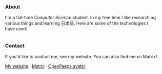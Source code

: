 #+STARTUP: nofold

#+HTML: <a href="https://github.com/teflonofjoy"><img src="https://readme-typing-svg.demolab.com?font=Georgia&size=18&duration=2000&pause=100&multiline=true&width=500&height=60&lines=Emanuel+Nibizi;Blogger+and+foodie+%7C+Undergraduate+Student+%7C+Computer+Science" alt="Typing SVG" /></a>
#+HTML: <a href="https://www.youtube.com/watch?v=1prweT95Mo0">
#+HTML: <img src="https://github-production-user-asset-6210df.s3.amazonaws.com/39195498/282300434-a945cdeb-bcab-48af-8c9e-d5e5e15e78cc.png" width="232px" align="right" alt="openpeeps avatar"/>
#+HTML: </a>
*** About
I'm a full-time /Computer Science/ student. In my free time I like
researching various things and learning 日本語.
Here are some of the technologies I have used:
#+HTML: <div style="display: flex; flex-wrap: wrap; gap: 10px;"><img src="https://img.shields.io/badge/-Linux-05122A?style=flat&logo=linux" alt="Linux"> <img src="https://img.shields.io/badge/-Arch%20Linux-05122A?style=flat&logo=archlinux" alt="Arch Linux"> <img src="https://img.shields.io/badge/-VSCodium-05122A?style=flat&logo=vscodium" alt="VSCodium"> <img src="https://img.shields.io/badge/-.NET-05122A?style=flat&logo=dotnet" alt=".NET"> <img src="https://img.shields.io/badge/-Intellij IDEA-05122A?style=flat&logo=intellijidea" alt="IntellijIDEA"> <img src="https://img.shields.io/badge/-Android Studio-05122A?style=flat&logo=androidstudio" alt="AndroidStudio"> <img src="https://img.shields.io/badge/-Kotlin-05122A?style=flat&logo=kotlin" alt="Kotlin"> <img src="https://img.shields.io/badge/-Apache Kafka-05122A?style=flat&logo=apachekafka" alt="ApacheKafka"> <img src="https://img.shields.io/badge/-Apache Maven-05122A?style=flat&logo=apachemaven" alt="ApacheMaven"> <img src="https://img.shields.io/badge/-Spring-05122A?style=flat&logo=spring" alt="Spring"> <img src="https://img.shields.io/badge/-Spring Boot-05122A?style=flat&logo=springboot" alt="SpringBoot"> <img src="https://img.shields.io/badge/-PostgreSQL-05122A?style=flat&logo=postgresql" alt="PostgreSQL"> <img src="https://img.shields.io/badge/-Prometheus-05122A?style=flat&logo=prometheus" alt="Prometheus"> <img src="https://img.shields.io/badge/-Grafana-05122A?style=flat&logo=grafana" alt="Grafana"> <img src="https://img.shields.io/badge/-Python-05122A?style=flat&logo=python" alt="Python"> <img src="https://img.shields.io/badge/-C-05122A?style=flat&logo=C" alt="C"> <img src="https://img.shields.io/badge/-C++-05122A?style=flat&logo=C%2B%2B" alt="C++"> <img src="https://img.shields.io/badge/-Git-05122A?style=flat&logo=git" alt="Git"> <img src="https://img.shields.io/badge/-GitHub-05122A?style=flat&logo=github" alt="GitHub"> <img src="https://img.shields.io/badge/-GitLab-05122A?style=flat&logo=gitlab" alt="GitLab"> <img src="https://img.shields.io/badge/-Markdown-05122A?style=flat&logo=markdown" alt="Markdown"> <img src="https://img.shields.io/badge/-LaTeX-05122A?style=flat&logo=latex" alt="LaTeX"> <img src="https://img.shields.io/badge/-Docker-05122A?style=flat&logo=docker" alt="Docker"> <img src="https://img.shields.io/badge/-OnlyOffice-05122A?style=flat&logo=onlyoffice" alt="OnlyOffice"></div>
*** Contact
If you'd like to contact me, see my website. You can also find me on Matrix!

[[https://teflonofjoy.com][My website]] · [[https://matrix.to/#/@teflonofjoy:matrix.org][Matrix]] · [[https://blush.design/collections/open-peeps/open-peeps/pose-bust/EMhW6ZoDVuZwYbWb?c=skin_0%7E694d3d&bg=03e285][OpenPeeps avatar]]
